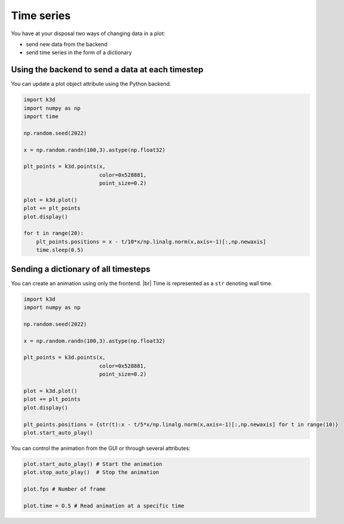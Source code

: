 .. _time_series:

Time series
===========

You have at your disposal two ways of changing data in a plot:

- send new data from the backend
- send time series in the form of a dictionary

Using the backend to send a data at each timestep
-------------------------------------------------

You can update a plot object attribute using the Python backend.

.. code-block:: python3

    import k3d
    import numpy as np
    import time

    np.random.seed(2022)

    x = np.random.randn(100,3).astype(np.float32)

    plt_points = k3d.points(x,
                            color=0x528881,
                            point_size=0.2)

    plot = k3d.plot()
    plot += plt_points
    plot.display()

    for t in range(20):
        plt_points.positions = x - t/10*x/np.linalg.norm(x,axis=-1)[:,np.newaxis]
        time.sleep(0.5)

Sending a dictionary of all timesteps
-------------------------------------

You can create an animation using only the frontend. |br|
Time is represented as a ``str`` denoting wall time.

.. code-block::

    import k3d
    import numpy as np

    np.random.seed(2022)

    x = np.random.randn(100,3).astype(np.float32)

    plt_points = k3d.points(x,
                            color=0x528881,
                            point_size=0.2)

    plot = k3d.plot()
    plot += plt_points
    plot.display()

    plt_points.positions = {str(t):x - t/5*x/np.linalg.norm(x,axis=-1)[:,np.newaxis] for t in range(10)}
    plot.start_auto_play()

.. k3d_plot ::
  :filename: plots/time_series_frontend_plot.py

You can control the animation from the GUI or through several attributes:

.. code-block::

    plot.start_auto_play() # Start the animation
    plot.stop_auto_play()  # Stop the animation

    plot.fps # Number of frame

    plot.time = O.5 # Read animation at a specific time

.. |br| raw:: html

   <br />